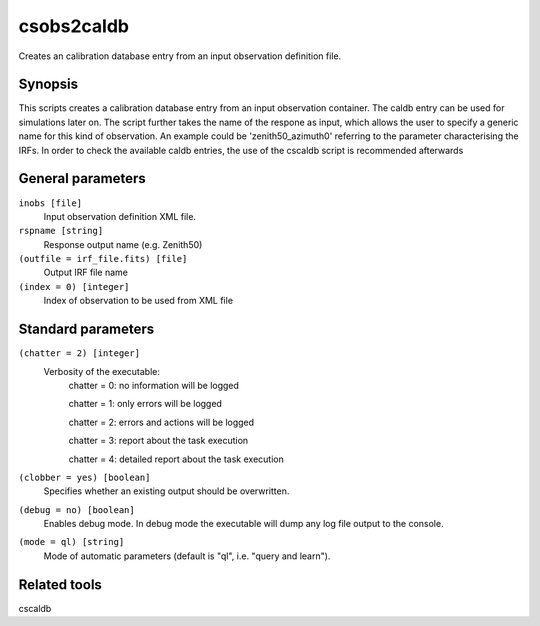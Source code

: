 .. _csobs2caldb:csobs2caldb=======Creates an calibration database entry from an input observation definition file.Synopsis--------This scripts creates a calibration database entry from an input observation container.The caldb entry can be used for simulations later on. The script further takes the name ofthe respone as input, which allows the user to specify a generic name for this kind of observation.An example could be 'zenith50_azimuth0' referring to the parameter characterising the IRFs.In order to check the available caldb entries, the use of the cscaldb script is recommended afterwardsGeneral parameters------------------``inobs [file]``    Input observation definition XML file.``rspname [string]``    Response output name (e.g. Zenith50)``(outfile = irf_file.fits) [file]``    Output IRF file name``(index = 0) [integer]``    Index of observation to be used from XML file    Standard parameters-------------------``(chatter = 2) [integer]``    Verbosity of the executable:     chatter = 0: no information will be logged          chatter = 1: only errors will be logged          chatter = 2: errors and actions will be logged          chatter = 3: report about the task execution          chatter = 4: detailed report about the task execution 	 	 ``(clobber = yes) [boolean]``    Specifies whether an existing output should be overwritten. 	 	 ``(debug = no) [boolean]``    Enables debug mode. In debug mode the executable will dump any log file output to the console. 	 	 ``(mode = ql) [string]``    Mode of automatic parameters (default is "ql", i.e. "query and learn").Related tools-------------cscaldb